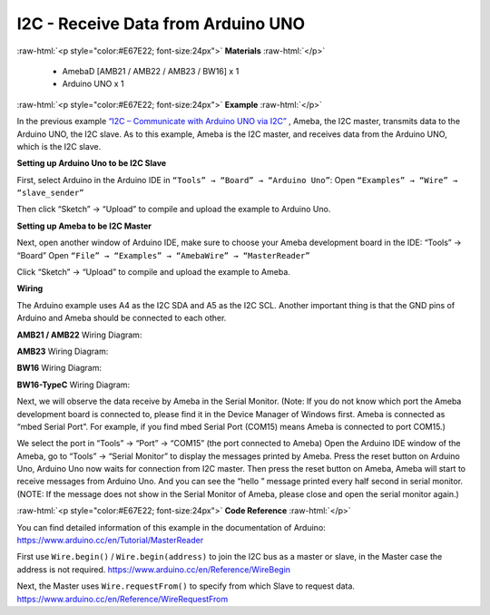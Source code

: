 ##########################################################################
I2C - Receive Data from Arduino UNO			
##########################################################################

.. role:: raw-html(raw)
   :format: html

:raw-html:`<p style="color:#E67E22; font-size:24px">`
**Materials**
:raw-html:`</p>`

  - AmebaD [AMB21 / AMB22 / AMB23 / BW16] x 1
  - Arduino UNO x 1

:raw-html:`<p style="color:#E67E22; font-size:24px">`
**Example**
:raw-html:`</p>`

In the previous example `“I2C – Communicate with Arduino UNO via
I2C”  <https://www.amebaiot.com/amebad-arduino-i2c-1>`__, Ameba, the I2C
master, transmits data to the Arduino UNO, the I2C slave. 
As to this example, Ameba is the I2C master, and receives data from the Arduino
UNO, which is the I2C slave.

**Setting up Arduino Uno to be I2C Slave**

First, select Arduino in the Arduino IDE in ``“Tools” → “Board” →
“Arduino Uno”``:
Open ``“Examples” → “Wire” → “slave_sender”``

.. image:: /media/ambd_arduino/I2C_Receive_Data_from_Arduino_UNO/image1.png
   :align: center
   :width: 683
   :height: 1028

Then click “Sketch” → “Upload” to compile and upload the example to
Arduino Uno.

**Setting up Ameba to be I2C Master**

Next, open another window of Arduino IDE, make sure to choose your
Ameba development board in the IDE: “Tools” → “Board”
Open ``“File” → “Examples” → “AmebaWire” → “MasterReader”``

.. image:: /media/ambd_arduino/I2C_Receive_Data_from_Arduino_UNO/image2.png
   :align: center
   :width: 588
   :height: 1028

Click “Sketch” → “Upload” to compile and upload the example to Ameba.

**Wiring**

The Arduino example uses A4 as the I2C SDA and A5 as the I2C SCL.
Another important thing is that the GND pins of Arduino and Ameba
should be connected to each other.

**AMB21 / AMB22** Wiring Diagram:

.. image:: /media/ambd_arduino/I2C_Receive_Data_from_Arduino_UNO/image3.png
   :align: center
   :width: 1540
   :height: 1051
   :scale: 66 %

**AMB23** Wiring Diagram:

.. image:: /media/ambd_arduino/I2C_Receive_Data_from_Arduino_UNO/image3-1.png
   :align: center
   :width: 882
   :height: 670

**BW16** Wiring Diagram:

.. image:: /media/ambd_arduino/I2C_Receive_Data_from_Arduino_UNO/image3-3.png
   :align: center
   :width: 923
   :height: 717

**BW16-TypeC** Wiring Diagram: 

.. image:: /media/ambd_arduino/I2C_Receive_Data_from_Arduino_UNO/image3-4.png
   :align: center
   :width: 959
   :height: 690

Next, we will observe the data receive by Ameba in the Serial Monitor.
(Note: If you do not know which port the Ameba development board is
connected to, please find it in the Device Manager of Windows first.
Ameba is connected as “mbed Serial Port”. For example, if you find
mbed Serial Port (COM15) means Ameba is connected to port COM15.)

.. image:: /media/ambd_arduino/I2C_Receive_Data_from_Arduino_UNO/image4.png
   :align: center
   :width: 434
   :height: 405

We select the port in “Tools” → “Port” → “COM15” (the port connected
to Ameba)
Open the Arduino IDE window of the Ameba, go to “Tools” → “Serial
Monitor” to display the messages printed by Ameba.
Press the reset button on Arduino Uno, Arduino Uno now waits for
connection from I2C master.
Then press the reset button on Ameba, Ameba will start to receive
messages from Arduino Uno. And you can see the “hello ” message
printed every half second in serial monitor.
(NOTE: If the message does not show in the Serial Monitor of Ameba,
please close and open the serial monitor again.)

.. image:: /media/ambd_arduino/I2C_Receive_Data_from_Arduino_UNO/image5.png
   :align: center
   :width: 649
   :height: 410

:raw-html:`<p style="color:#E67E22; font-size:24px">`
**Code Reference**
:raw-html:`</p>`

You can find detailed information of this example in the documentation
of Arduino:
https://www.arduino.cc/en/Tutorial/MasterReader

First use ``Wire.begin()`` / ``Wire.begin(address)`` to join the I2C bus as a
master or slave, in the Master case the address is not required.
https://www.arduino.cc/en/Reference/WireBegin

Next, the Master uses ``Wire.requestFrom()`` to specify from which Slave
to request data.
https://www.arduino.cc/en/Reference/WireRequestFrom

